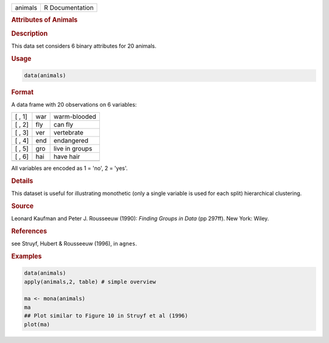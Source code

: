 .. container::

   ======= ===============
   animals R Documentation
   ======= ===============

   .. rubric:: Attributes of Animals
      :name: animals

   .. rubric:: Description
      :name: description

   This data set considers 6 binary attributes for 20 animals.

   .. rubric:: Usage
      :name: usage

   .. code:: R

      data(animals)

   .. rubric:: Format
      :name: format

   A data frame with 20 observations on 6 variables:

   ====== === ==============
   [ , 1] war warm-blooded
   [ , 2] fly can fly
   [ , 3] ver vertebrate
   [ , 4] end endangered
   [ , 5] gro live in groups
   [ , 6] hai have hair
   \          
   ====== === ==============

   All variables are encoded as 1 = 'no', 2 = 'yes'.

   .. rubric:: Details
      :name: details

   This dataset is useful for illustrating monothetic (only a single
   variable is used for each split) hierarchical clustering.

   .. rubric:: Source
      :name: source

   Leonard Kaufman and Peter J. Rousseeuw (1990): *Finding Groups in
   Data* (pp 297ff). New York: Wiley.

   .. rubric:: References
      :name: references

   see Struyf, Hubert & Rousseeuw (1996), in ``agnes``.

   .. rubric:: Examples
      :name: examples

   .. code:: R

      data(animals)
      apply(animals,2, table) # simple overview

      ma <- mona(animals)
      ma
      ## Plot similar to Figure 10 in Struyf et al (1996)
      plot(ma)
